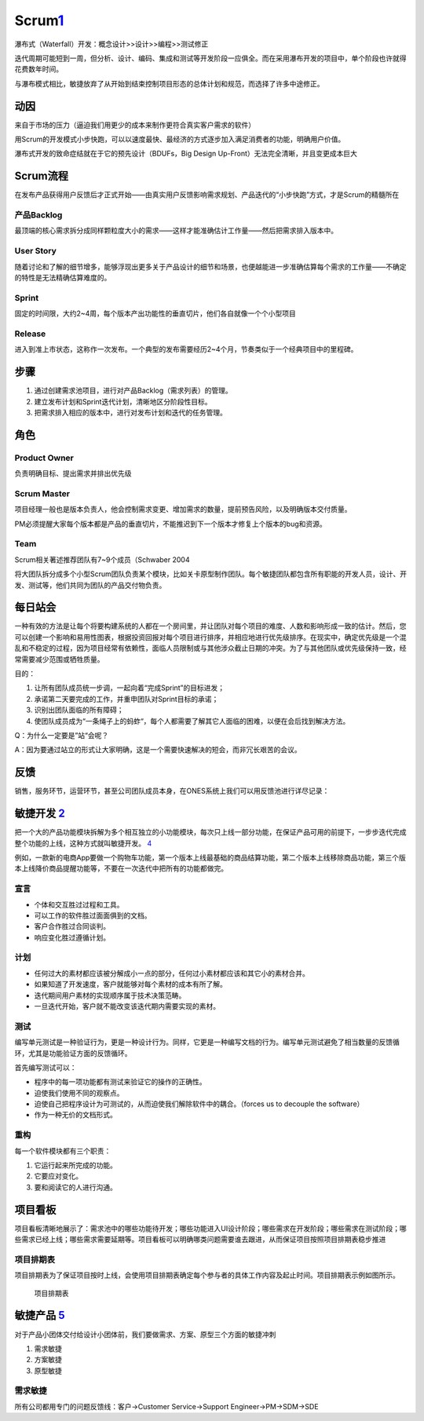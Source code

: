 
Scrum\ `1 <https://ones-ai.gitbooks.io/ones-ai>`__
==================================================

瀑布式（Waterfall）开发：概念设计>>设计>>编程>>测试修正

迭代周期可能短到一周，但分析、设计、编码、集成和测试等开发阶段一应俱全。而在采用瀑布开发的项目中，单个阶段也许就得花费数年时间。

与瀑布模式相比，敏捷放弃了从开始到结束控制项目形态的总体计划和规范，而选择了许多中途修正。

动因
----

来自于市场的压力（逼迫我们用更少的成本来制作更符合真实客户需求的软件）

用Scrum的开发模式小步快跑，可以以速度最快、最经济的方式逐步加入满足消费者的功能，明确用户价值。

瀑布式开发的致命症结就在于它的预先设计（BDUFs，Big Design
Up-Front）无法完全清晰，并且变更成本巨大

Scrum流程
---------

在发布产品获得用户反馈后才正式开始——由真实用户反馈影响需求规划、产品迭代的“小步快跑”方式，才是Scrum的精髓所在

产品Backlog
~~~~~~~~~~~

最顶端的核心需求拆分成同样颗粒度大小的需求——这样才能准确估计工作量——然后把需求排入版本中。

User Story
~~~~~~~~~~

随着讨论和了解的细节增多，能够浮现出更多关于产品设计的细节和场景，也便越能进一步准确估算每个需求的工作量——不确定的特性是无法精确估算难度的。

Sprint
~~~~~~

固定的时间限，大约2~4周，每个版本产出功能性的垂直切片，他们各自就像一个个小型项目

Release
~~~~~~~

进入到准上市状态，这称作一次发布。一个典型的发布需要经历2~4个月，节奏类似于一个经典项目中的里程碑。

步骤
----

1. 通过创建需求池项目，进行对产品Backlog（需求列表）的管理。
2. 建立发布计划和Sprint迭代计划，清晰地区分阶段性目标。
3. 把需求排入相应的版本中，进行对发布计划和迭代的任务管理。

角色
----

Product Owner
~~~~~~~~~~~~~

负责明确目标、提出需求并排出优先级

Scrum Master
~~~~~~~~~~~~

项目经理一般也是版本负责人，他会控制需求变更、增加需求的数量，提前预告风险，以及明确版本交付质量。

PM必须提醒大家每个版本都是产品的垂直切片，不能推迟到下一个版本才修复上个版本的bug和资源。

Team
~~~~

Scrum相关著述推荐团队有7~9个成员（Schwaber 2004

将大团队拆分成多个小型Scrum团队负责某个模块，比如关卡原型制作团队。每个敏捷团队都包含所有职能的开发人员，设计、开发、测试等，他们共同为团队的产品交付物负责。

每日站会
--------

一种有效的方法是让每个将要构建系统的人都在一个房间里，并让团队对每个项目的难度、人数和影响形成一致的估计。然后，您可以创建一个影响和易用性图表，根据投资回报对每个项目进行排序，并相应地进行优先级排序。在现实中，确定优先级是一个混乱和不稳定的过程，因为项目经常有依赖性，面临人员限制或与其他涉众截止日期的冲突。为了与其他团队或优先级保持一致，经常需要减少范围或牺牲质量。

目的：

1. 让所有团队成员统一步调，一起向着“完成Sprint”的目标进发；
2. 承诺第二天要完成的工作，并重申团队对Sprint目标的承诺；
3. 识别出团队面临的所有障碍；
4. 使团队成员成为“一条绳子上的蚂蚱“，每个人都需要了解其它人面临的困难，以便在会后找到解决方法。

Q：为什么一定要是”站“会呢？

A：因为要通过站立的形式让大家明确，这是一个需要快速解决的短会，而非冗长艰苦的会议。

反馈
----

销售，服务环节，运营环节，甚至公司团队成员本身，在ONES系统上我们可以用反馈池进行详尽记录：

敏捷开发 `2 <https://www.jianshu.com/p/e53974f9cbc9>`__
-------------------------------------------------------

把一个大的产品功能模块拆解为多个相互独立的小功能模块，每次只上线一部分功能，在保证产品可用的前提下，一步步迭代完成整个功能的上线，这种方式就叫敏捷开发。
`4 <https://weread.qq.com/web/reader/8d232b60721a488e8d21e54kc51323901dc51ce410c121b>`__

例如，一款新的电商App要做一个购物车功能，第一个版本上线最基础的商品结算功能，第二个版本上线移除商品功能，第三个版本上线降价商品提醒功能等，不要在一次迭代中把所有的功能都做完。

宣言
~~~~

-  个体和交互胜过过程和工具。
-  可以工作的软件胜过面面俱到的文档。
-  客户合作胜过合同谈判。
-  响应变化胜过遵循计划。

计划
~~~~

-  任何过大的素材都应该被分解成小一点的部分，任何过小素材都应该和其它小的素材合并。
-  如果知道了开发速度，客户就能够对每个素材的成本有所了解。
-  迭代期间用户素材的实现顺序属于技术决策范畴。
-  一旦迭代开始，客户就不能改变该迭代期内需要实现的素材。

测试
~~~~

编写单元测试是一种验证行为，更是一种设计行为。同样，它更是一种编写文档的行为。编写单元测试避免了相当数量的反馈循环，尤其是功能验证方面的反馈循环。

首先编写测试可以：

-  程序中的每一项功能都有测试来验证它的操作的正确性。
-  迫使我们使用不同的观察点。
-  迫使自己把程序设计为可测试的，从而迫使我们解除软件中的耦合。（forces
   us to decouple the software）
-  作为一种无价的文档形式。

重构
~~~~

每一个软件模块都有三个职责：

1. 它运行起来所完成的功能。
2. 它要应对变化。
3. 要和阅读它的人进行沟通。

项目看板
--------

项目看板清晰地展示了：需求池中的哪些功能待开发；哪些功能进入UI设计阶段；哪些需求在开发阶段；哪些需求在测试阶段；哪些需求已经上线；哪些需求需要延期等。项目看板可以明确哪类问题需要谁去跟进，从而保证项目按照项目排期表稳步推进

项目排期表
~~~~~~~~~~

项目排期表为了保证项目按时上线，会使用项目排期表确定每个参与者的具体工作内容及起止时间。项目排期表示例如图所示。

.. figure:: ../img/project_table.png

   项目排期表

敏捷产品 `5 <https://zhiya360.com/135801.html>`__
-------------------------------------------------

对于产品小团体交付给设计小团体前，我们要做需求、方案、原型三个方面的敏捷冲刺

1. 需求敏捷
2. 方案敏捷
3. 原型敏捷

需求敏捷
~~~~~~~~

所有公司都用专门的问题反馈线：客户->Customer Service->Support
Engineer->PM->SDM->SDE
